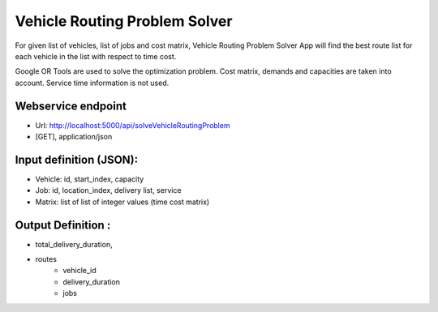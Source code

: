 
Vehicle Routing Problem Solver
===================================

For given list of vehicles, list of jobs and cost matrix, Vehicle Routing Problem Solver
App will find the best route list for each vehicle in the list with respect to time cost.

Google OR Tools are used to solve the optimization problem.
Cost matrix, demands and capacities are taken into account.
Service time information is not used.

Webservice endpoint
"""""""""""""""""""
* Url: http://localhost:5000/api/solveVehicleRoutingProblem
* [GET], application/json

Input definition (JSON):
""""""""""""""""
* Vehicle: id, start_index, capacity
* Job: id, location_index, delivery list, service
* Matrix: list of list of integer values (time cost matrix)


Output Definition :
"""""""""""""""""""""
* total_delivery_duration,
* routes
    * vehicle_id
    * delivery_duration
    * jobs